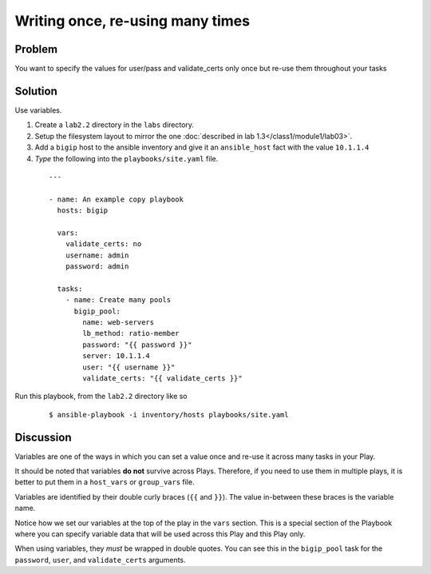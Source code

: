 Writing once, re-using many times
=================================

Problem
-------

You want to specify the values for user/pass and validate_certs only once
but re-use them throughout your tasks

Solution
--------

Use variables.

#. Create a ``lab2.2`` directory in the ``labs`` directory.
#. Setup the filesystem layout to mirror the one :doc:`described in lab 1.3</class1/module1/lab03>`.
#. Add a ``bigip`` host to the ansible inventory and give it an ``ansible_host``
   fact with the value ``10.1.1.4``
#. *Type* the following into the ``playbooks/site.yaml`` file.

 ::

   ---

   - name: An example copy playbook
     hosts: bigip

     vars:
       validate_certs: no
       username: admin
       password: admin

     tasks:
       - name: Create many pools
         bigip_pool:
           name: web-servers
           lb_method: ratio-member
           password: "{{ password }}"
           server: 10.1.1.4
           user: "{{ username }}"
           validate_certs: "{{ validate_certs }}"

Run this playbook, from the ``lab2.2`` directory like so

  ::

   $ ansible-playbook -i inventory/hosts playbooks/site.yaml

Discussion
----------

Variables are one of the ways in which you can set a value once and re-use it
across many tasks in your Play.

It should be noted that variables **do not** survive across Plays. Therefore,
if you need to use them in multiple plays, it is better to put them in a
``host_vars`` or ``group_vars`` file.

Variables are identified by their double curly braces (``{{`` and ``}}``). The value
in-between these braces is the variable name.

Notice how we set our variables at the top of the play in the ``vars`` section.
This is a special section of the Playbook where you can specify variable data
that will be used across this Play and this Play only.

When using variables, they *must* be wrapped in double quotes. You can see this
in the ``bigip_pool`` task for the ``password``, ``user``, and ``validate_certs``
arguments.